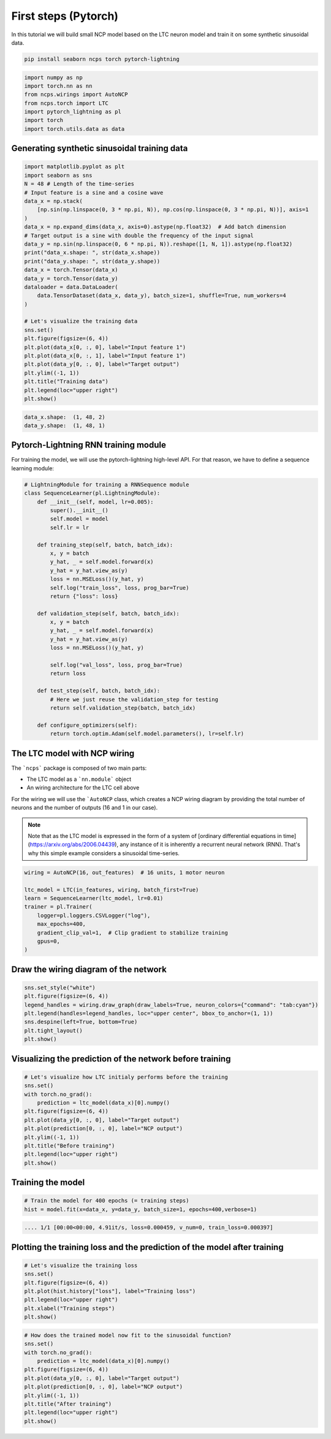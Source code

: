 First steps (Pytorch)
================================================

In this tutorial we will build small NCP model based on the LTC neuron model and train it on some synthetic sinusoidal data.

.. code-block:: bash

    pip install seaborn ncps torch pytorch-lightning

.. code-block:: python

    import numpy as np
    import torch.nn as nn
    from ncps.wirings import AutoNCP
    from ncps.torch import LTC
    import pytorch_lightning as pl
    import torch
    import torch.utils.data as data

Generating synthetic sinusoidal training data
---------------------------------------------------

.. code-block:: python

    import matplotlib.pyplot as plt
    import seaborn as sns
    N = 48 # Length of the time-series
    # Input feature is a sine and a cosine wave
    data_x = np.stack(
        [np.sin(np.linspace(0, 3 * np.pi, N)), np.cos(np.linspace(0, 3 * np.pi, N))], axis=1
    )
    data_x = np.expand_dims(data_x, axis=0).astype(np.float32)  # Add batch dimension
    # Target output is a sine with double the frequency of the input signal
    data_y = np.sin(np.linspace(0, 6 * np.pi, N)).reshape([1, N, 1]).astype(np.float32)
    print("data_x.shape: ", str(data_x.shape))
    print("data_y.shape: ", str(data_y.shape))
    data_x = torch.Tensor(data_x)
    data_y = torch.Tensor(data_y)
    dataloader = data.DataLoader(
        data.TensorDataset(data_x, data_y), batch_size=1, shuffle=True, num_workers=4
    )

    # Let's visualize the training data
    sns.set()
    plt.figure(figsize=(6, 4))
    plt.plot(data_x[0, :, 0], label="Input feature 1")
    plt.plot(data_x[0, :, 1], label="Input feature 1")
    plt.plot(data_y[0, :, 0], label="Target output")
    plt.ylim((-1, 1))
    plt.title("Training data")
    plt.legend(loc="upper right")
    plt.show()


.. code-block:: text

    data_x.shape:  (1, 48, 2)
    data_y.shape:  (1, 48, 1)

.. image:: ../img/examples/data.png
   :align: center

Pytorch-Lightning RNN training module
-----------------------------------------

For training the model, we will use the pytorch-lightning high-level API. For that reason, we have to define a sequence learning module:

.. code-block:: python

    # LightningModule for training a RNNSequence module
    class SequenceLearner(pl.LightningModule):
        def __init__(self, model, lr=0.005):
            super().__init__()
            self.model = model
            self.lr = lr

        def training_step(self, batch, batch_idx):
            x, y = batch
            y_hat, _ = self.model.forward(x)
            y_hat = y_hat.view_as(y)
            loss = nn.MSELoss()(y_hat, y)
            self.log("train_loss", loss, prog_bar=True)
            return {"loss": loss}

        def validation_step(self, batch, batch_idx):
            x, y = batch
            y_hat, _ = self.model.forward(x)
            y_hat = y_hat.view_as(y)
            loss = nn.MSELoss()(y_hat, y)

            self.log("val_loss", loss, prog_bar=True)
            return loss

        def test_step(self, batch, batch_idx):
            # Here we just reuse the validation_step for testing
            return self.validation_step(batch, batch_idx)

        def configure_optimizers(self):
            return torch.optim.Adam(self.model.parameters(), lr=self.lr)

The LTC model with NCP wiring
------------------------------------------------

The ```ncps``` package is composed of two main parts:

- The LTC model as a ```nn.module``` object
- An wiring architecture for the LTC cell above

For the wiring we will use the ```AutoNCP`` class, which creates a NCP wiring diagram by providing the total number of neurons and the number of outputs (16 and 1 in our case).

.. note::

    Note that as the LTC model is expressed in the form of a system of [ordinary differential equations in time](https://arxiv.org/abs/2006.04439), any instance of it is inherently a recurrent neural network (RNN).
    That's why this simple example considers a sinusoidal time-series.

.. code-block:: python

    wiring = AutoNCP(16, out_features)  # 16 units, 1 motor neuron

    ltc_model = LTC(in_features, wiring, batch_first=True)
    learn = SequenceLearner(ltc_model, lr=0.01)
    trainer = pl.Trainer(
        logger=pl.loggers.CSVLogger("log"),
        max_epochs=400,
        gradient_clip_val=1,  # Clip gradient to stabilize training
        gpus=0,
    )

Draw the wiring diagram of the network
---------------------------------------------

.. code-block:: python

    sns.set_style("white")
    plt.figure(figsize=(6, 4))
    legend_handles = wiring.draw_graph(draw_labels=True, neuron_colors={"command": "tab:cyan"})
    plt.legend(handles=legend_handles, loc="upper center", bbox_to_anchor=(1, 1))
    sns.despine(left=True, bottom=True)
    plt.tight_layout()
    plt.show()


.. image:: ../img/examples/ncp_wiring.png
   :align: center

Visualizing the prediction of the network before training
---------------------------------------------------------------

.. code-block:: python

    # Let's visualize how LTC initialy performs before the training
    sns.set()
    with torch.no_grad():
        prediction = ltc_model(data_x)[0].numpy()
    plt.figure(figsize=(6, 4))
    plt.plot(data_y[0, :, 0], label="Target output")
    plt.plot(prediction[0, :, 0], label="NCP output")
    plt.ylim((-1, 1))
    plt.title("Before training")
    plt.legend(loc="upper right")
    plt.show()


.. image:: ../img/examples/before_training.png
   :align: center

Training the model
------------------------------

.. code-block:: python

    # Train the model for 400 epochs (= training steps)
    hist = model.fit(x=data_x, y=data_y, batch_size=1, epochs=400,verbose=1)


.. code-block:: text

    .... 1/1 [00:00<00:00, 4.91it/s, loss=0.000459, v_num=0, train_loss=0.000397]


Plotting the training loss and the prediction of the model after training
------------------------------------------------------------------------------
.. code-block:: python

    # Let's visualize the training loss
    sns.set()
    plt.figure(figsize=(6, 4))
    plt.plot(hist.history["loss"], label="Training loss")
    plt.legend(loc="upper right")
    plt.xlabel("Training steps")
    plt.show()


.. image:: ../img/examples/rnd_train_loss.png
   :align: center

.. code-block:: python


    # How does the trained model now fit to the sinusoidal function?
    sns.set()
    with torch.no_grad():
        prediction = ltc_model(data_x)[0].numpy()
    plt.figure(figsize=(6, 4))
    plt.plot(data_y[0, :, 0], label="Target output")
    plt.plot(prediction[0, :, 0], label="NCP output")
    plt.ylim((-1, 1))
    plt.title("After training")
    plt.legend(loc="upper right")
    plt.show()


.. image:: ../img/examples/after_training.png
   :align: center
